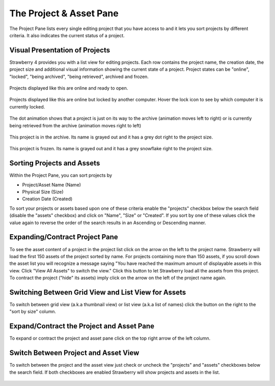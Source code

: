.. _index_projectlist:

########################
The Project & Asset Pane
########################

The Project Pane lists every single editing project that you have access to and it lets you sort projects by different criteria. It also indicates the current status of a project.

.. figure:: images/project-pane.png
	:align: center
	:alt: The Project Panee

***********************
Visual Presentation of Projects
***********************

Strawberry 4 provides you with a list view for editing projects. Each row contains the project name, the creation date, the project size and additional visual information showing the current state of a project. Project states can be "online", "locked", "being archived", "being retrieved", archived and frozen.

.. figure:: images/online-project.png
	:align: center
	:alt: Online Project

	Projects displayed like this are online and ready to open.


.. figure:: images/locked-project.png
	:align: center
	:alt: Locked Project

	Projects displayed like this are online but locked by another computer. Hover the lock icon to see by which computer it is currently locked.

.. figure:: images/project-to-be-arhived.png
	:align: center
	:alt: Project to be Arhived

	The dot animation shows that a project is just on its way to the archive (animation moves left to right) or is currently being retrieved from the archive (animation moves right to left)

.. figure:: images/arhived-project.png
	:align: center
	:alt: Arhived Project

	This project is in the archive. Its name is grayed out and it has a grey dot right to the project size.

.. figure:: images/frozen-project.png
	:align: center
	:alt: Frozen Project

	This project is frozen. Its name is grayed out and it has a grey snowflake right to the project size.


***********************
Sorting Projects and Assets
***********************

Within the Project Pane, you can sort projects by 

* Project/Asset Name (Name)
* Physical Size (Size)
* Creation Date (Created)

To sort your projects or assets based upon one of these criteria enable the "projects" checkbox below the search field (disable the "assets" checkbox) and click on "Name", "Size" or "Created". If you sort by one of these values click the value again to reverse the order of the search results in an Ascending or Descending manner.


***********************
Expanding/Contract Project Pane
***********************

To see the asset content of a project in the project list click on the arrow on the left to the project name. Strawberry will load the first 150 assets of the project sorted by name. For projects containing more than 150 assets, if you scroll down the asset list you will recognize a message saying "You have reached the maximum amount of displayable assets in this view. Click "View All Assets" to switch the view." Click this button to let Strawberry load all the assets from this project. To contract the project ("hide" its assets) imply click on the arrow on the left of the project name again.

.. figure:: images/expand-project-pane.png
	:align: center
	:alt: Expanding/Contract Project Pane

***********************
Switching Between Grid View and List View for Assets
***********************

To switch between grid view (a.k.a thumbnail view) or list view (a.k.a list of names) click the button on the right to the "sort by size" column.

.. figure:: images/switch-grid-list.png
	:align: center
	:alt: Switching Between Grid View and List View for Assets

***********************
Expand/Contract the Project and Asset Pane
***********************

To expand or contract the project and asset pane click on the top right arrow of the left column.

.. figure:: images/expand-asset-pane.png
	:align: center
	:alt: Expand/Contract the Project and Asset Pane

***********************
Switch Between Project and Asset View
***********************

To switch between the project and the asset view just check or uncheck the "projects" and "assets" checkboxes below the search field. If both checkboxes are enabled Strawberry will show projects and assets in the list.

.. figure:: images/switch-project-asset.png
	:align: center
	:alt: Switch Between Project and Asset View